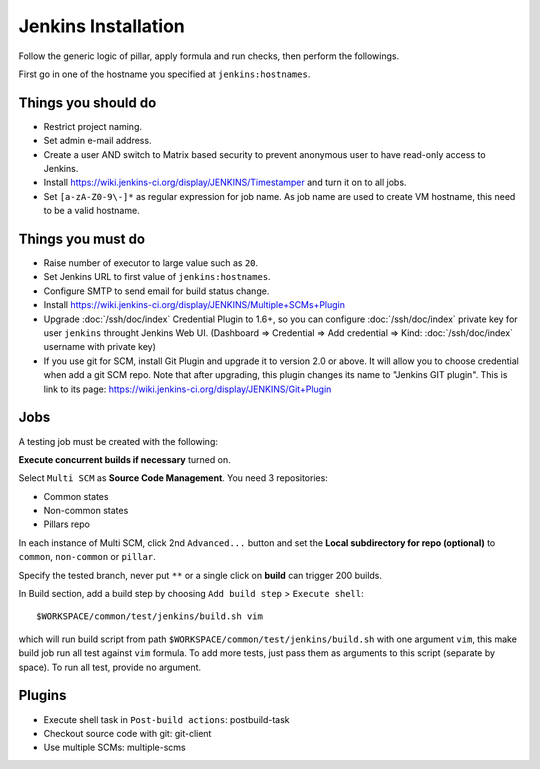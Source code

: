 .. Copyright (c) 2013, Bruno Clermont
.. All rights reserved.
..
.. Redistribution and use in source and binary forms, with or without
.. modification, are permitted provided that the following conditions are met:
..
..     1. Redistributions of source code must retain the above copyright notice,
..        this list of conditions and the following disclaimer.
..     2. Redistributions in binary form must reproduce the above copyright
..        notice, this list of conditions and the following disclaimer in the
..        documentation and/or other materials provided with the distribution.
..
.. Neither the name of Bruno Clermont nor the names of its contributors may be used
.. to endorse or promote products derived from this software without specific
.. prior written permission.
..
.. THIS SOFTWARE IS PROVIDED BY THE COPYRIGHT HOLDERS AND CONTRIBUTORS "AS IS"
.. AND ANY EXPRESS OR IMPLIED WARRANTIES, INCLUDING, BUT NOT LIMITED TO,
.. THE IMPLIED WARRANTIES OF MERCHANTABILITY AND FITNESS FOR A PARTICULAR
.. PURPOSE ARE DISCLAIMED. IN NO EVENT SHALL THE COPYRIGHT OWNER OR CONTRIBUTORS
.. BE LIABLE FOR ANY DIRECT, INDIRECT, INCIDENTAL, SPECIAL, EXEMPLARY, OR
.. CONSEQUENTIAL DAMAGES (INCLUDING, BUT NOT LIMITED TO, PROCUREMENT OF
.. SUBSTITUTE GOODS OR SERVICES; LOSS OF USE, DATA, OR PROFITS; OR BUSINESS
.. INTERRUPTION) HOWEVER CAUSED AND ON ANY THEORY OF LIABILITY, WHETHER IN
.. CONTRACT, STRICT LIABILITY, OR TORT (INCLUDING NEGLIGENCE OR OTHERWISE)
.. ARISING IN ANY WAY OUT OF THE USE OF THIS SOFTWARE, EVEN IF ADVISED OF THE
.. POSSIBILITY OF SUCH DAMAGE.

.. TODO: FIX THAT

Jenkins Installation
====================

Follow the generic logic of pillar, apply formula and run checks, then perform
the followings.

First go in one of the hostname you specified at ``jenkins:hostnames``.

Things you **should** do
------------------------

- Restrict project naming.
- Set admin e-mail address.
- Create a user AND switch to Matrix based security to prevent anonymous user to
  have read-only access to Jenkins.
- Install https://wiki.jenkins-ci.org/display/JENKINS/Timestamper and turn it
  on to all jobs.
- Set ``[a-zA-Z0-9\-]*`` as regular expression for job name. As job name are
  used to create VM hostname, this need to be a valid hostname.

Things you **must** do
----------------------

- Raise number of executor to large value such as ``20``.
- Set Jenkins URL to first value of ``jenkins:hostnames``.
- Configure SMTP to send email for build status change.
- Install https://wiki.jenkins-ci.org/display/JENKINS/Multiple+SCMs+Plugin
- Upgrade :doc:`/ssh/doc/index` Credential Plugin to 1.6+, so you can configure
  :doc:`/ssh/doc/index` private key
  for user ``jenkins`` throught Jenkins Web UI. (Dashboard => Credential
  => Add credential => Kind: :doc:`/ssh/doc/index` username with private key)
- If you use git for SCM, install Git Plugin and upgrade it to  version 2.0 or
  above. It will allow you to choose credential when add a git SCM repo.
  Note that after upgrading, this plugin changes its name to
  "Jenkins GIT plugin". This is link to its page:
  https://wiki.jenkins-ci.org/display/JENKINS/Git+Plugin

Jobs
----

A testing job must be created with the following:

**Execute concurrent builds if necessary** turned on.

Select ``Multi SCM`` as **Source Code Management**. You need 3 repositories:

- Common states
- Non-common states
- Pillars repo

In each instance of Multi SCM, click 2nd ``Advanced...`` button and set the
**Local subdirectory for repo (optional)** to ``common``, ``non-common`` or
``pillar``.

Specify the tested branch, never put ``**`` or a single click on **build**
can trigger 200 builds.

In Build section, add a build step by choosing
``Add build step`` > ``Execute shell``::

    $WORKSPACE/common/test/jenkins/build.sh vim

which will run build script from path
``$WORKSPACE/common/test/jenkins/build.sh`` with one argument ``vim``,
this make build job run all test against ``vim`` formula.
To add more tests, just pass them as arguments to this script (separate
by space). To run all test, provide no argument.

Plugins
-------

- Execute shell task in ``Post-build actions``: postbuild-task
- Checkout source code with git: git-client
- Use multiple SCMs: multiple-scms

